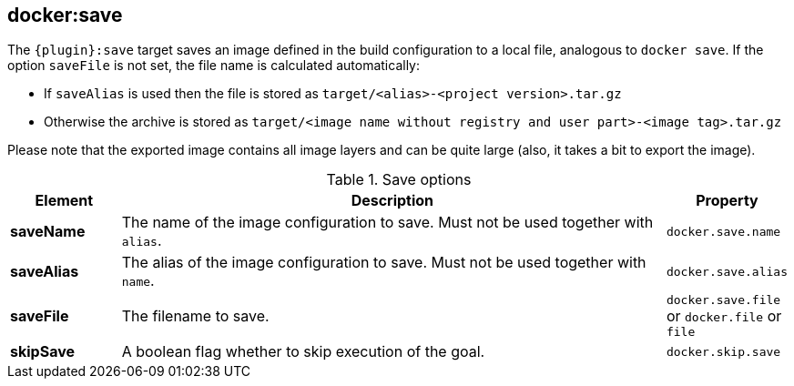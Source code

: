 
[[docker:save]]
== *docker:save*

The `{plugin}:save` target saves an image defined in the build configuration to a local file, analogous to `docker save`.
If the option `saveFile` is not set, the file name is calculated automatically:

* If `saveAlias` is used then the file is stored as `target/<alias>-<project version>.tar.gz`
* Otherwise the archive is stored as `target/<image name without registry and user part>-<image tag>.tar.gz`

Please note that the exported image contains all image layers and can be quite large (also, it takes a bit to export the image).

.Save options
[cols="1,5,1"]
|===
| Element | Description | Property

| *saveName*
| The name of the image configuration to save. Must not be used together with `alias`.
| `docker.save.name`

| *saveAlias*
| The alias of the image configuration to save. Must not be used together with `name`.
| `docker.save.alias`

| *saveFile*
| The filename to save.
| `docker.save.file` or `docker.file` or `file`

| *skipSave*
| A boolean flag whether to skip execution of the goal.
| `docker.skip.save`
|===
